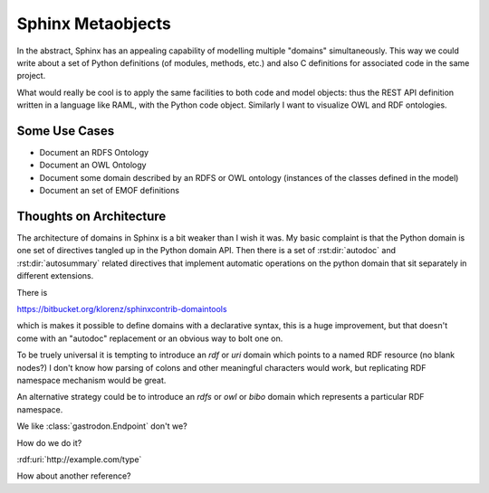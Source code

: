 Sphinx Metaobjects
==================

In the abstract,  Sphinx has an appealing capability of modelling multiple "domains"
simultaneously.  This way we could write about a set of Python definitions (of modules,
methods,  etc.) and also C definitions for associated code in the same project.

What would really be cool is to apply the same facilities to both code and model objects:
thus the REST API definition written in a language like RAML,  with the Python code object.
Similarly I want to visualize OWL and RDF ontologies.

Some Use Cases
--------------

* Document an RDFS Ontology
* Document an OWL Ontology
* Document some domain described by an RDFS or OWL ontology (instances of the classes defined in the model)
* Document an set of EMOF definitions

Thoughts on Architecture
------------------------

The architecture of domains in Sphinx is a bit weaker than I wish it was.  My basic complaint is
that the Python domain is one set of directives tangled up in the Python domain API.  Then there
is a set of :rst:dir:`autodoc` and :rst:dir:`autosummary` related directives that implement automatic operations on
the python domain that sit separately in different extensions.

There is

https://bitbucket.org/klorenz/sphinxcontrib-domaintools

which is makes it possible to define domains with a declarative syntax,  this is a huge
improvement,  but that doesn't come with an "autodoc" replacement or an obvious way to bolt one
on.

To be truely universal it is tempting to introduce an  `rdf` or `uri` domain which points to a
named RDF resource (no blank nodes?)  I don't know how parsing of colons and other
meaningful characters would work,  but replicating RDF namespace mechanism would be great.

An alternative strategy could be to  introduce an `rdfs` or `owl` or `bibo` domain which represents
a particular RDF namespace.

We like :class:`gastrodon.Endpoint` don't we?

How do we do it?

:rdf:uri:`http://example.com/type`

How about another reference?

.. rdf:uri:: http://example.com/type

	i hope next year is better than last year, very much, thank you please...
